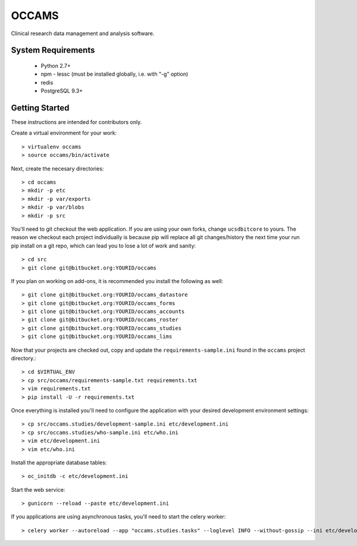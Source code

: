 OCCAMS
======

Clinical research data management and analysis software.


System Requirements
-------------------

  * Python 2.7+
  * npm
    - lessc (must be installed globally, i.e. with "-g" option)
  * redis
  * PostgreSQL 9.3+


Getting Started
---------------

These instructions are intended for contributors only.

Create a virtual environment for your work::

  > virtualenv occams
  > source occams/bin/activate

Next, create the necesary directories::

  > cd occams
  > mkdir -p etc
  > mkdir -p var/exports
  > mkdir -p var/blobs
  > mkdir -p src

You'll need to git checkout the web application. If you are
using your own forks, change ``ucsdbitcore`` to yours. The reason we
checkout each project individually is because pip will replace all
git changes/history the next time your run pip install on a git
repo, which can lead you to lose a lot of work and sanity::

  > cd src
  > git clone git@bitbucket.org:YOURID/occams

If you plan on working on add-ons, it is recommended you install the
following as well::

  > git clone git@bitbucket.org:YOURID/occams_datastore
  > git clone git@bitbucket.org:YOURID/occams_forms
  > git clone git@bitbucket.org:YOURID/occams_accounts
  > git clone git@bitbucket.org:YOURID/occams_roster
  > git clone git@bitbucket.org:YOURID/occams_studies
  > git clone git@bitbucket.org:YOURID/occams_lims


Now that your projects are checked out, copy and update the ``requirements-sample.ini``
found in the ``occams`` project directory.::

  > cd $VIRTUAL_ENV
  > cp src/occams/requirements-sample.txt requirements.txt
  > vim requirements.txt
  > pip install -U -r requirements.txt

Once everything is installed you'll need to configure the application with
your desired development environment settings::

  > cp src/occams.studies/development-sample.ini etc/development.ini
  > cp src/occams.studies/who-sample.ini etc/who.ini
  > vim etc/development.ini
  > vim etc/who.ini

Install the appropriate database tables::

  > oc_initdb -c etc/development.ini


Start the web service::

  > gunicorn --reload --paste etc/development.ini


If you applications are using asynchronous tasks, you'll need to start the
celery worker::

  > celery worker --autoreload --app "occams.studies.tasks" --loglevel INFO --without-gossip --ini etc/development.ini

